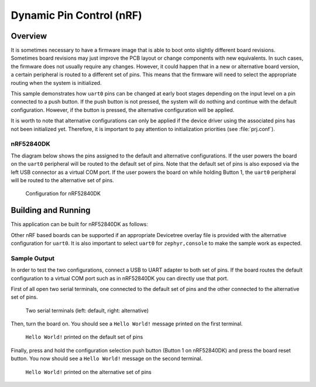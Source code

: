 .. _samples_boards_nrf_dynamic_pinctrl:

Dynamic Pin Control (nRF)
#########################

Overview
********

It is sometimes necessary to have a firmware image that is able to boot onto
slightly different board revisions. Sometimes board revisions may just improve
the PCB layout or change components with new equivalents. In such cases, the
firmware does not usually require any changes. However, it could happen that
in a new or alternative board version, a certain peripheral is routed to a
different set of pins. This means that the firmware will need to select the
appropriate routing when the system is initialized.

This sample demonstrates how ``uart0`` pins can be changed at early boot stages
depending on the input level on a pin connected to a push button. If the push
button is not pressed, the system will do nothing and continue with the default
configuration. However, if the button is pressed, the alternative configuration
will be applied.

It is worth to note that alternative configurations can only be applied if the
device driver using the associated pins has not been initialized yet. Therefore,
it is important to pay attention to initialization priorities (see
:file:`prj.conf`).

nRF52840DK
==========

The diagram below shows the pins assigned to the default and alternative
configurations. If the user powers the board on the ``uart0`` peripheral will
be routed to the default set of pins. Note that the default set of pins is also
exposed via the left USB connector as a virtual COM port. If the user powers
the board on while holding Button 1, the ``uart0`` peripheral will be routed to
the alternative set of pins.

.. figure:: images/nrf52840dk-dynamic-pinctrl.png

    Configuration for nRF52840DK

Building and Running
********************

This application can be built for nRF52840DK as follows:

.. zephyr-app-commands::
   :zephyr-app: samples/boards/nrf/dynamic_pinctrl
   :board: nrf52840dk_nrf52840
   :goals: build
   :compact:

Other nRF based boards can be supported if an appropriate Devicetree overlay
file is provided with the alternative configuration for ``uart0``. It is also
important to select ``uart0`` for ``zephyr,console`` to make the sample work as
expected.

Sample Output
=============

In order to test the two configurations, connect a USB to UART adapter to both
set of pins. If the board routes the default configuration to a virtual COM port
such as in nRF52840DK you can directly use that port.

First of all open two serial terminals, one connected to the default set of pins
and the other connected to the alternative set of pins.

.. figure:: images/terminals-empty.png

    Two serial terminals (left: default, right: alternative)

Then, turn the board on. You should see a ``Hello World!`` message printed on
the first terminal.

.. figure:: images/terminals-default.png

    ``Hello World!`` printed on the default set of pins

Finally, press and hold the configuration selection push button (Button 1 on
nRF52840DK) and press the board reset button. You now should see a
``Hello World!`` message on the second terminal.

.. figure:: images/terminals-alt.png

    ``Hello World!`` printed on the alternative set of pins
